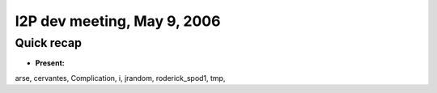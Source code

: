 I2P dev meeting, May 9, 2006
============================

Quick recap
-----------

* **Present:**

arse,
cervantes,
Complication,
i,
jrandom,
roderick_spod1,
tmp,
